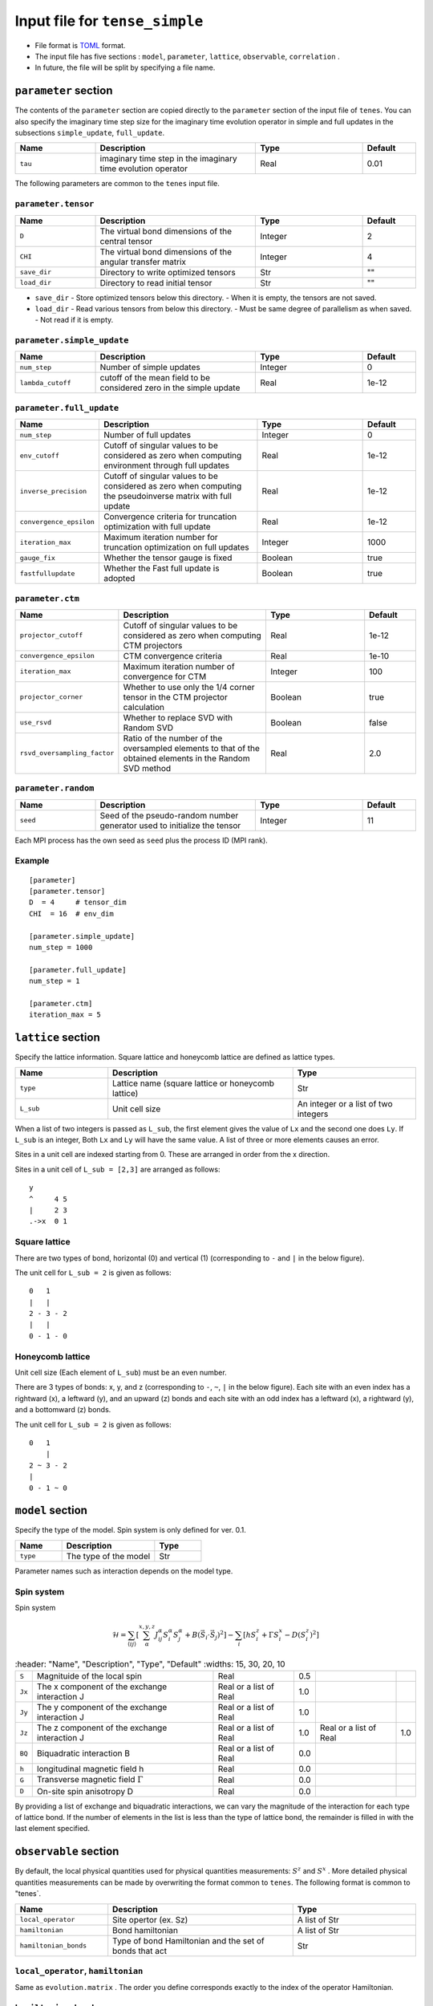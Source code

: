 .. highlight:: none

Input file for ``tense_simple`` 
---------------------------------

-  File format is
   `TOML <https://github.com/toml-lang/toml/blob/master/versions/ja/toml-v0.5.0.md>`__
   format.
-  The input file has five sections : ``model``, ``parameter``, ``lattice``, ``observable``, ``correlation`` .

-  In future, the file will be split by specifying a file name.

``parameter`` section
==========================

The contents of the ``parameter`` section are copied directly to the ``parameter`` section of the input file of ``tenes``.
You can also specify the imaginary time step size for the imaginary time evolution operator in simple and full updates in the subsections ``simple_update``, ``full_update``.

.. csv-table::
   :header: "Name", "Description", "Type", "Default"
   :widths: 15, 30, 20, 10

   ``tau``, imaginary time step in the imaginary time evolution operator, Real, 0.01

The following parameters are common to the ``tenes`` input file.

``parameter.tensor``
~~~~~~~~~~~~~~~~~~~~

.. csv-table::
   :header: "Name", "Description", "Type", "Default"
   :widths: 15, 30, 20, 10

   ``D``,        "The virtual bond dimensions of the central tensor",  Integer,   2
   ``CHI``,      "The virtual bond dimensions of the angular transfer matrix",        Integer,   4
   ``save_dir``, "Directory to write optimized tensors", Str, \"\"
   ``load_dir``, "Directory to read initial tensor", Str, \"\"


- ``save_dir``
  - Store optimized tensors below this directory.
  - When it is empty, the tensors are not saved.
- ``load_dir``
  - Read various tensors from below this directory.
  - Must be same degree of parallelism as when saved.
  - Not read if it is empty.

``parameter.simple_update``
~~~~~~~~~~~~~~~~~~~~~~~~~~~

.. csv-table::
   :header: "Name", "Description", "Type", "Default"
   :widths: 15, 30, 20, 10

   ``num_step``,      "Number of simple updates",                                            Integer, 0
   ``lambda_cutoff``, "cutoff of the mean field to be considered zero in the simple update", Real,    1e-12

``parameter.full_update``
~~~~~~~~~~~~~~~~~~~~~~~~~

.. csv-table::
   :header: "Name", "Description", "Type", "Default"
   :widths: 15, 30, 20, 10

   ``num_step``,            "Number of full updates",                                                                                      Integer, 0
   ``env_cutoff``,          "Cutoff of singular values to be considered as zero when computing environment through full updates",          Real,    1e-12
   ``inverse_precision``,   "Cutoff of singular values to be considered as zero when computing the pseudoinverse matrix with full update", Real,    1e-12
   ``convergence_epsilon``, "Convergence criteria for truncation optimization with full update",                                           Real,    1e-12
   ``iteration_max``,       "Maximum iteration number for truncation optimization on full updates",                                        Integer, 1000
   ``gauge_fix``,           "Whether the tensor gauge is fixed",                                                                           Boolean, true
   ``fastfullupdate``,      "Whether the Fast full update is adopted",                                                                     Boolean, true

``parameter.ctm``
~~~~~~~~~~~~~~~~~

.. csv-table::
   :header: "Name", "Description", "Type", "Default"
   :widths: 15, 30, 20, 10

   ``projector_cutoff``,         "Cutoff of singular values to be considered as zero when computing CTM projectors",                          Real,    1e-12
   ``convergence_epsilon``,      "CTM convergence criteria",                                                                                  Real,    1e-10
   ``iteration_max``,            "Maximum iteration number of convergence for CTM",                                                           Integer, 100
   ``projector_corner``,         "Whether to use only the 1/4 corner tensor in the CTM projector calculation",                                Boolean, true
   ``use_rsvd``,                 "Whether to replace SVD with Random SVD",                                                                    Boolean, false
   ``rsvd_oversampling_factor``, "Ratio of the number of the oversampled elements to that of the obtained elements in the Random SVD method", Real,    2.0


``parameter.random``
~~~~~~~~~~~~~~~~~~~~~

.. csv-table::
   :header: "Name", "Description", "Type", "Default"
   :widths: 15, 30, 20, 10

   ``seed``, "Seed of the pseudo-random number generator used to initialize the tensor", Integer, 11

Each MPI process has the own seed as ``seed`` plus the process ID (MPI rank).

Example
~~~~~~~

::

    [parameter]
    [parameter.tensor]
    D  = 4     # tensor_dim
    CHI  = 16  # env_dim

    [parameter.simple_update]
    num_step = 1000

    [parameter.full_update]
    num_step = 1

    [parameter.ctm]
    iteration_max = 5


``lattice`` section
==========================

Specify the lattice information.
Square lattice and honeycomb lattice are defined as lattice types.

.. csv-table::
   :header: "Name", "Description", "Type"
   :widths: 15, 30, 20

   ``type``, "Lattice name (square lattice or honeycomb lattice)", Str
   ``L_sub``, "Unit cell size", An integer or a list of two integers


When a list of two integers is passed as ``L_sub``, the first element gives the value of ``Lx`` and the second one does ``Ly``.
If ``L_sub`` is an integer, Both ``Lx`` and ``Ly`` will have the same value.
A list of three or more elements causes an error.

Sites in a unit cell are indexed starting from 0.
These are arranged in order from the x direction.

Sites in a unit cell of ``L_sub = [2,3]`` are arranged as follows::

 y
 ^     4 5
 |     2 3
 .->x  0 1


Square lattice
~~~~~~~~~~~~~~~~~~~~~~~~~~~~~~~~~

There are two types of bond, horizontal (0) and vertical (1) (corresponding to ``-`` and ``|`` in the below figure).

The unit cell for ``L_sub = 2`` is given as follows::

 0   1
 |   |
 2 - 3 - 2
 |   | 
 0 - 1 - 0


Honeycomb lattice
~~~~~~~~~~~~~~~~~~~~~~~~~~~~~~~~~~~~~

Unit cell size (Each element of ``L_sub``) must be an even number.

There are 3 types of bonds: x, y, and z (corresponding to ``-``, ``~``, ``|``  in the below figure).
Each site with an even index has a rightward (x), a leftward (y), and an upward (z) bonds and
each site with an odd index has a leftward (x), a rightward (y), and a bottomward (z) bonds.

The unit cell for ``L_sub = 2`` is given as follows::

 0   1
     |
 2 ~ 3 - 2
 |   
 0 - 1 ~ 0


``model`` section
==========================

Specify the type of the model.
Spin system is only defined for ver. 0.1.

.. csv-table::
   :header: "Name", "Description", "Type"
   :widths: 15, 30, 15

   ``type``, "The type of the model", Str


Parameter names such as interaction depends on the model type.

Spin system
~~~~~~~~~~~~~~~~~~~~~

Spin system

.. math ::

 \mathcal{H} = \sum_{\langle ij \rangle}\left[\sum_\alpha^{x,y,z} J^\alpha_{ij} S^\alpha_i S^\alpha_j + B \left(\vec{S}_i\cdot\vec{S}_j\right)^2 \right] - \sum_i \left[ h S^z_i + \Gamma S^x_i - D \left(S^z_i\right)^2 \right]

.. csv-table::
   :header: "Name", "Description", "Type", "Default"
   :widths: 15, 30, 20, 10

   ``S``, "Magnituide of the local spin", Real, 0.5
   ``Jx``, "The x component of the exchange interaction J", Real or a list of Real, 1.0
   ``Jy``, "The y component of the exchange interaction J", Real or a list of Real, 1.0
   ``Jz``,"The z component of the exchange interaction J", Real or a list of Real, 1.0, Real or a list of Real, 1.0
   ``BQ``, "Biquadratic interaction B", Real or a list of Real, 0.0
   ``h``, "longitudinal magnetic field h", Real, 0.0
   ``G``, "Transverse magnetic field
 :math:`\Gamma` ", Real, 0.0
   ``D``, "On-site spin anisotropy D", Real, 0.0


By providing a list of exchange and biquadratic interactions, we can vary the magnitude of the interaction for each type of lattice bond.
If the number of elements in the list is less than the type of lattice bond, the remainder is filled in with the last element specified.


``observable`` section
==========================

By default, the local physical quantities used for physical quantities measurements: :math:`S^z`  and :math:`S^x` .
More detailed physical quantities measurements can be made by overwriting the format common to ``tenes``.
The following format is common to "tenes`.

.. csv-table::
   :header: "Name", "Description", "Type"
   :widths: 15, 30, 20

   ``local_operator``,    Site opertor (ex. Sz),                      A list of Str
   ``hamiltonian``,       Bond hamiltonian,                           A list of Str
   ``hamiltonian_bonds``, Type of bond Hamiltonian and the set of bonds that act, Str

``local_operator``, ``hamiltonian``
~~~~~~~~~~~~~~~~~~~~~~~~~~~~~~~~~~~

Same as ``evolution.matrix`` .
The order you define corresponds exactly to the index of the operator Hamiltonian.

``hamiltonian_bonds``
~~~~~~~~~~~~~~~~~~~~~

Same as ``evolution.simple_update`` .

Example
~~~~~~~~

::

    [observable]
    local_operator = [
    """
      0.5  0.0
      0.0 -0.5
    """,
    """
      0.0 0.5
      0.5 0.0
    """,
    ]

    hamiltonian_bonds = """
    0 1 h 0
    3 2 h 0
    2 3 h 0
    1 0 h 0
    0 2 v 0
    3 1 v 0
    2 0 v 0
    1 3 v 0
    """

    hamiltonian = [
    """
      0.25   0.0    0.0     0.0
      0.0   -0.25   0.5     0.0  
      0.0    0.5   -0.25    0.0  
      0.0    0.0    0.0     0.25
    """,
    ]

``correlation`` section
==========================

For ``tenes_simple`` , correlation functions :math:`C = \langle A(0)B(r)\rangle` are not calculated by default.
For calculating correlation functions, it can be specified in the same file format as ``tenes``.
In the following, the parameters about correlation function are described.

.. csv-table::
   :header: "Name", "Description", "Type"
   :widths: 15, 30, 20

   ``r_max``,     "Maximum distance r of the correlation function", Integer
   ``operators``, "Numbers of operators A and B that measure correlation functions", A list for Integer


The operators defined in the ``observable`` section are used.

Example
~~~~~~~

::

    [correlation]
    r_max = 5
    operators = [[0,0], [0,1], [1,1]]
